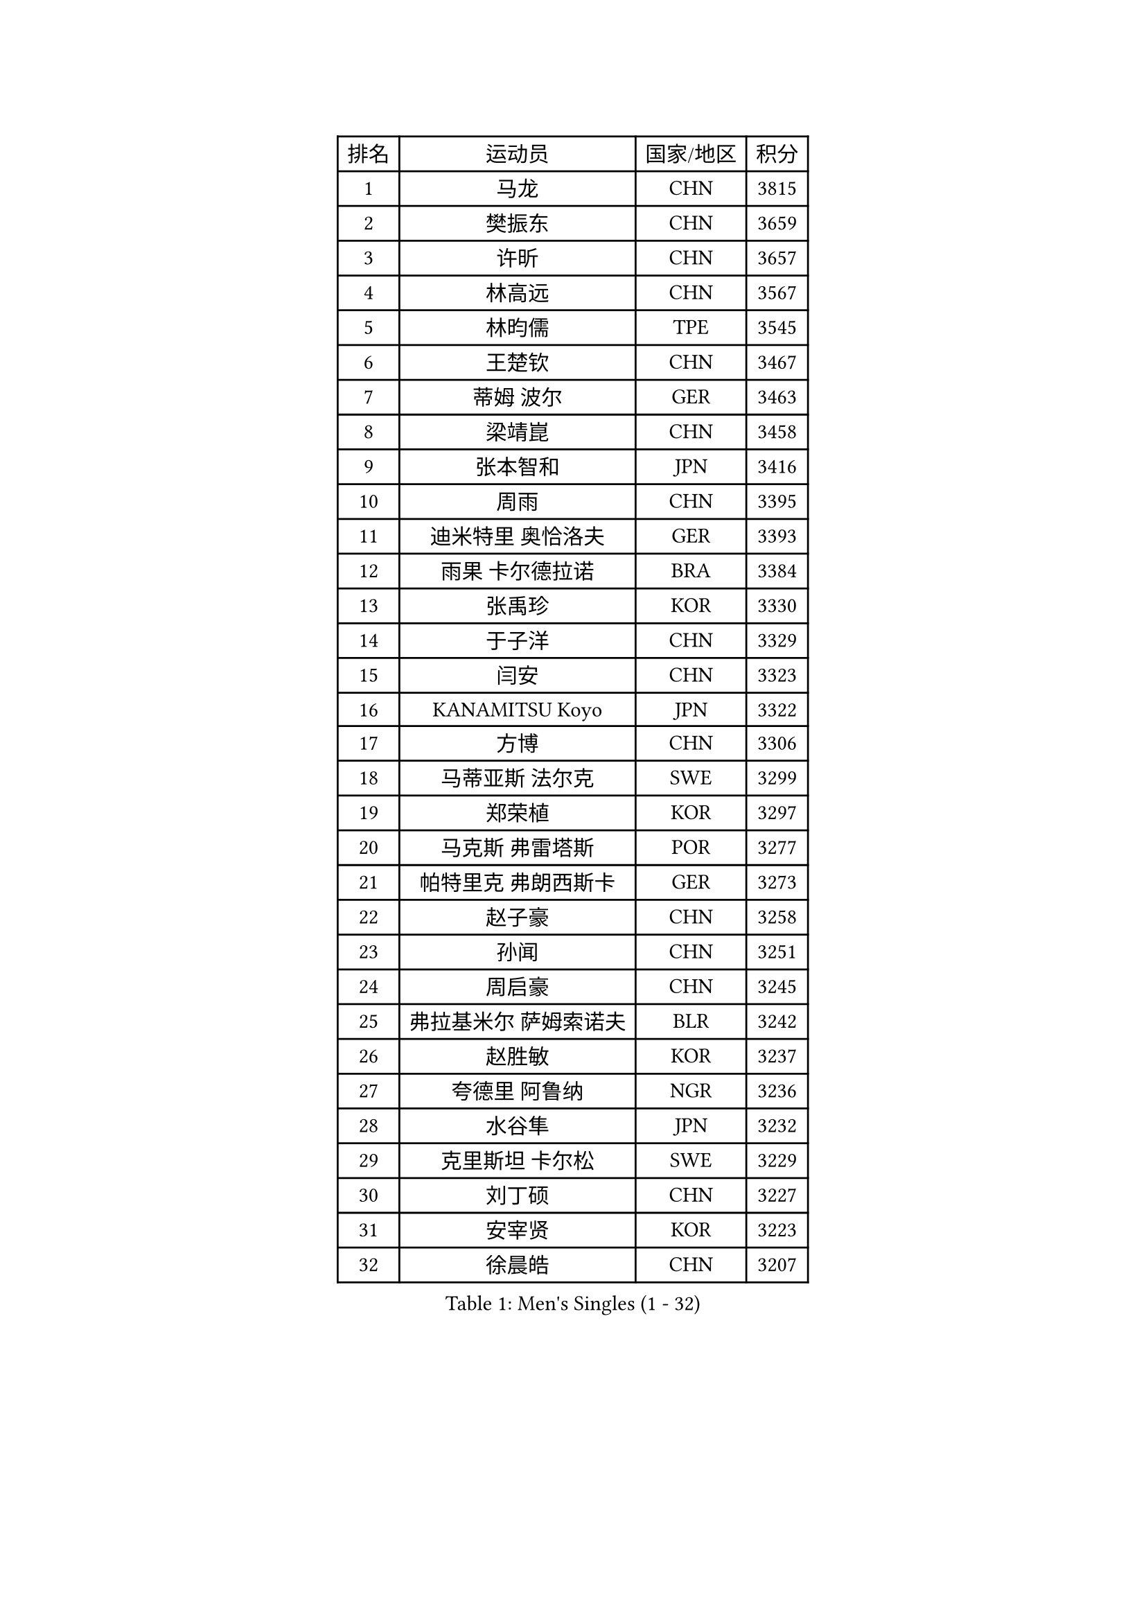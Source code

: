 
#set text(font: ("Courier New", "NSimSun"))
#figure(
  caption: "Men's Singles (1 - 32)",
    table(
      columns: 4,
      [排名], [运动员], [国家/地区], [积分],
      [1], [马龙], [CHN], [3815],
      [2], [樊振东], [CHN], [3659],
      [3], [许昕], [CHN], [3657],
      [4], [林高远], [CHN], [3567],
      [5], [林昀儒], [TPE], [3545],
      [6], [王楚钦], [CHN], [3467],
      [7], [蒂姆 波尔], [GER], [3463],
      [8], [梁靖崑], [CHN], [3458],
      [9], [张本智和], [JPN], [3416],
      [10], [周雨], [CHN], [3395],
      [11], [迪米特里 奥恰洛夫], [GER], [3393],
      [12], [雨果 卡尔德拉诺], [BRA], [3384],
      [13], [张禹珍], [KOR], [3330],
      [14], [于子洋], [CHN], [3329],
      [15], [闫安], [CHN], [3323],
      [16], [KANAMITSU Koyo], [JPN], [3322],
      [17], [方博], [CHN], [3306],
      [18], [马蒂亚斯 法尔克], [SWE], [3299],
      [19], [郑荣植], [KOR], [3297],
      [20], [马克斯 弗雷塔斯], [POR], [3277],
      [21], [帕特里克 弗朗西斯卡], [GER], [3273],
      [22], [赵子豪], [CHN], [3258],
      [23], [孙闻], [CHN], [3251],
      [24], [周启豪], [CHN], [3245],
      [25], [弗拉基米尔 萨姆索诺夫], [BLR], [3242],
      [26], [赵胜敏], [KOR], [3237],
      [27], [夸德里 阿鲁纳], [NGR], [3236],
      [28], [水谷隼], [JPN], [3232],
      [29], [克里斯坦 卡尔松], [SWE], [3229],
      [30], [刘丁硕], [CHN], [3227],
      [31], [安宰贤], [KOR], [3223],
      [32], [徐晨皓], [CHN], [3207],
    )
  )#pagebreak()

#set text(font: ("Courier New", "NSimSun"))
#figure(
  caption: "Men's Singles (33 - 64)",
    table(
      columns: 4,
      [排名], [运动员], [国家/地区], [积分],
      [33], [#text(gray, "丁祥恩")], [KOR], [3207],
      [34], [吉村真晴], [JPN], [3202],
      [35], [#text(gray, "郑培峰")], [CHN], [3201],
      [36], [达科 约奇克], [SLO], [3200],
      [37], [神巧也], [JPN], [3187],
      [38], [森园政崇], [JPN], [3187],
      [39], [西蒙 高兹], [FRA], [3187],
      [40], [卢文 菲鲁斯], [GER], [3183],
      [41], [陈建安], [TPE], [3180],
      [42], [乔纳森 格罗斯], [DEN], [3175],
      [43], [#text(gray, "马特")], [CHN], [3173],
      [44], [罗伯特 加尔多斯], [AUT], [3168],
      [45], [#text(gray, "大岛祐哉")], [JPN], [3163],
      [46], [#text(gray, "朱霖峰")], [CHN], [3157],
      [47], [GNANASEKARAN Sathiyan], [IND], [3152],
      [48], [蒂亚戈 阿波罗尼亚], [POR], [3149],
      [49], [PUCAR Tomislav], [CRO], [3148],
      [50], [HIRANO Yuki], [JPN], [3147],
      [51], [SHIBAEV Alexander], [RUS], [3147],
      [52], [艾曼纽 莱贝松], [FRA], [3145],
      [53], [吉村和弘], [JPN], [3143],
      [54], [庄智渊], [TPE], [3138],
      [55], [利亚姆 皮切福德], [ENG], [3138],
      [56], [薛飞], [CHN], [3138],
      [57], [贝内迪克特 杜达], [GER], [3136],
      [58], [及川瑞基], [JPN], [3136],
      [59], [林钟勋], [KOR], [3135],
      [60], [田中佑汰], [JPN], [3132],
      [61], [丹羽孝希], [JPN], [3129],
      [62], [黄镇廷], [HKG], [3126],
      [63], [李尚洙], [KOR], [3122],
      [64], [PERSSON Jon], [SWE], [3122],
    )
  )#pagebreak()

#set text(font: ("Courier New", "NSimSun"))
#figure(
  caption: "Men's Singles (65 - 96)",
    table(
      columns: 4,
      [排名], [运动员], [国家/地区], [积分],
      [65], [卡纳克 贾哈], [USA], [3121],
      [66], [PARK Ganghyeon], [KOR], [3116],
      [67], [MAJOROS Bence], [HUN], [3116],
      [68], [吉田雅己], [JPN], [3111],
      [69], [#text(gray, "UEDA Jin")], [JPN], [3110],
      [70], [安东 卡尔伯格], [SWE], [3108],
      [71], [PISTEJ Lubomir], [SVK], [3104],
      [72], [WALTHER Ricardo], [GER], [3102],
      [73], [ZHAI Yujia], [DEN], [3100],
      [74], [GERELL Par], [SWE], [3095],
      [75], [赵大成], [KOR], [3094],
      [76], [SKACHKOV Kirill], [RUS], [3092],
      [77], [WEI Shihao], [CHN], [3091],
      [78], [特鲁斯 莫雷加德], [SWE], [3088],
      [79], [TAKAKIWA Taku], [JPN], [3086],
      [80], [KOU Lei], [UKR], [3078],
      [81], [NUYTINCK Cedric], [BEL], [3076],
      [82], [宇田幸矢], [JPN], [3073],
      [83], [雅克布 迪亚斯], [POL], [3073],
      [84], [LUNDQVIST Jens], [SWE], [3073],
      [85], [WANG Eugene], [CAN], [3071],
      [86], [#text(gray, "WANG Zengyi")], [POL], [3069],
      [87], [村松雄斗], [JPN], [3065],
      [88], [汪洋], [SVK], [3057],
      [89], [ACHANTA Sharath Kamal], [IND], [3051],
      [90], [松平健太], [JPN], [3051],
      [91], [周恺], [CHN], [3050],
      [92], [安德烈 加奇尼], [CRO], [3046],
      [93], [帕纳吉奥迪斯 吉奥尼斯], [GRE], [3045],
      [94], [巴斯蒂安 斯蒂格], [GER], [3044],
      [95], [户上隼辅], [JPN], [3039],
      [96], [BADOWSKI Marek], [POL], [3036],
    )
  )#pagebreak()

#set text(font: ("Courier New", "NSimSun"))
#figure(
  caption: "Men's Singles (97 - 128)",
    table(
      columns: 4,
      [排名], [运动员], [国家/地区], [积分],
      [97], [TOKIC Bojan], [SLO], [3036],
      [98], [PLETEA Cristian], [ROU], [3028],
      [99], [DRINKHALL Paul], [ENG], [3022],
      [100], [HWANG Minha], [KOR], [3021],
      [101], [ISHIY Vitor], [BRA], [3020],
      [102], [LIAO Cheng-Ting], [TPE], [3013],
      [103], [PRYSHCHEPA Ievgen], [UKR], [3008],
      [104], [LIU Yebo], [CHN], [3007],
      [105], [AN Ji Song], [PRK], [3005],
      [106], [ALAMIAN Nima], [IRI], [3005],
      [107], [MONTEIRO Joao], [POR], [3005],
      [108], [徐瑛彬], [CHN], [3004],
      [109], [#text(gray, "金珉锡")], [KOR], [3003],
      [110], [HABESOHN Daniel], [AUT], [3001],
      [111], [AKKUZU Can], [FRA], [3001],
      [112], [SIPOS Rares], [ROU], [3000],
      [113], [KOZUL Deni], [SLO], [2996],
      [114], [ROBLES Alvaro], [ESP], [2996],
      [115], [MACHADO Carlos], [ESP], [2995],
      [116], [MACHI Asuka], [JPN], [2994],
      [117], [HO Kwan Kit], [HKG], [2994],
      [118], [邱党], [GER], [2993],
      [119], [KARAKASEVIC Aleksandar], [SRB], [2993],
      [120], [DESAI Harmeet], [IND], [2991],
      [121], [NORDBERG Hampus], [SWE], [2991],
      [122], [KIZUKURI Yuto], [JPN], [2990],
      [123], [诺沙迪 阿拉米扬], [IRI], [2988],
      [124], [LANDRIEU Andrea], [FRA], [2987],
      [125], [特里斯坦 弗洛雷], [FRA], [2987],
      [126], [OUAICHE Stephane], [FRA], [2984],
      [127], [ORT Kilian], [GER], [2982],
      [128], [WU Jiaji], [DOM], [2981],
    )
  )